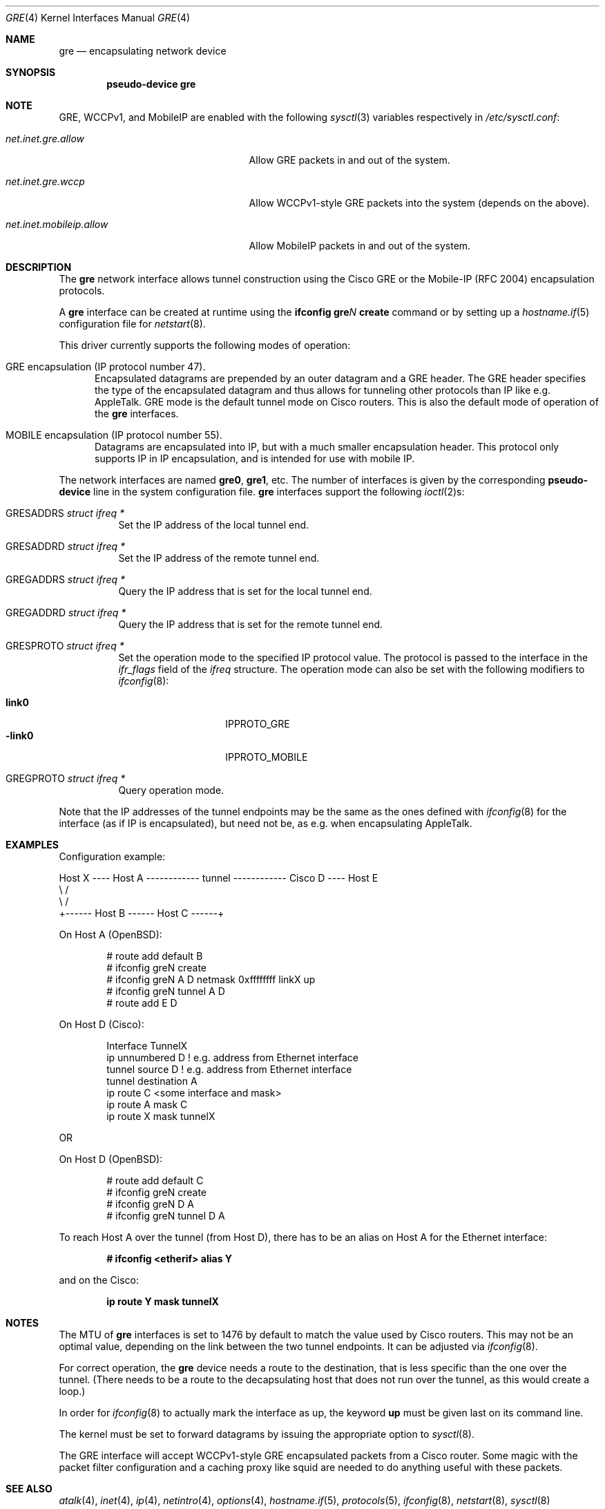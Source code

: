 .\" $OpenBSD: gre.4,v 1.27 2006/05/09 19:03:04 jmc Exp $
.\" $NetBSD: gre.4,v 1.10 1999/12/22 14:55:49 kleink Exp $
.\"
.\" Copyright 1998 (c) The NetBSD Foundation, Inc.
.\" All rights reserved.
.\"
.\" This code is derived from software contributed to The NetBSD Foundation
.\" by Heiko W.Rupp <hwr@pilhuhn.de>
.\"
.\" Redistribution and use in source and binary forms, with or without
.\" modification, are permitted provided that the following conditions
.\" are met:
.\" 1. Redistributions of source code must retain the above copyright
.\"    notice, this list of conditions and the following disclaimer.
.\" 2. Redistributions in binary form must reproduce the above copyright
.\"    notice, this list of conditions and the following disclaimer in the
.\"    documentation and/or other materials provided with the distribution.
.\" 3. All advertising materials mentioning features or use of this software
.\"    must display the following acknowledgement:
.\"     This product includes software developed by the NetBSD
.\"	Foundation, Inc. and its contributors.
.\" 4. Neither the name of The NetBSD Foundation nor the names of its
.\"    contributors may be used to endorse or promote products derived
.\"    from this software without specific prior written permission.
.\"
.\" THIS SOFTWARE IS PROVIDED BY THE NETBSD FOUNDATION, INC. AND CONTRIBUTORS
.\" ``AS IS'' AND ANY EXPRESS OR IMPLIED WARRANTIES, INCLUDING, BUT NOT LIMITED
.\" TO, THE  IMPLIED WARRANTIES OF MERCHANTABILITY AND FITNESS FOR A PARTICULAR
.\" PURPOSE ARE DISCLAIMED.  IN NO EVENT SHALL THE FOUNDATION OR CONTRIBUTORS
.\" BE LIABLE FOR ANY DIRECT, INDIRECT, INCIDENTAL, SPECIAL, EXEMPLARY, OR
.\" CONSEQUENTIAL DAMAGES (INCLUDING, BUT NOT LIMITED TO, PROCUREMENT OF
.\" SUBSTITUTE GOODS OR SERVICES; LOSS OF USE, DATA, OR PROFITS; OR BUSINESS
.\" INTERRUPTION) HOWEVER CAUSED AND ON ANY THEORY OF LIABILITY, WHETHER IN
.\" CONTRACT, STRICT  LIABILITY, OR TORT (INCLUDING NEGLIGENCE OR OTHERWISE)
.\" ARISING IN ANY WAY  OUT OF THE USE OF THIS SOFTWARE, EVEN IF ADVISED OF THE
.\" POSSIBILITY OF SUCH DAMAGE.
.\"
.Dd September 13, 1998
.Dt GRE 4
.Os
.Sh NAME
.Nm gre
.Nd encapsulating network device
.Sh SYNOPSIS
.Cd "pseudo-device gre"
.Sh NOTE
.Tn GRE ,
.Tn WCCPv1 ,
and
.Tn MobileIP
are enabled with the following
.Xr sysctl 3
variables respectively in
.Pa /etc/sysctl.conf :
.Bl -tag -width "net.inet.mobileip.allow"
.It Va net.inet.gre.allow
Allow GRE packets in and out of the system.
.It Va net.inet.gre.wccp
Allow WCCPv1-style GRE packets into the system (depends on the above).
.It Va net.inet.mobileip.allow
Allow MobileIP packets in and out of the system.
.El
.Sh DESCRIPTION
The
.Nm
network interface allows tunnel construction using the Cisco GRE or
the Mobile-IP (RFC 2004) encapsulation protocols.
.Pp
A
.Nm
interface can be created at runtime using the
.Ic ifconfig gre Ns Ar N Ic create
command or by setting up a
.Xr hostname.if 5
configuration file for
.Xr netstart 8 .
.Pp
This driver currently supports the following modes of operation:
.Bl -tag -width abc
.It GRE encapsulation (IP protocol number 47).
Encapsulated datagrams are prepended by an outer datagram and a GRE header.
The GRE header specifies the type of the encapsulated datagram
and thus allows for tunneling other protocols than IP like
e.g. AppleTalk.
GRE mode is the default tunnel mode on Cisco routers.
This is also the default mode of operation of the
.Nm
interfaces.
.It MOBILE encapsulation (IP protocol number 55).
Datagrams are encapsulated into IP, but with a much smaller
encapsulation header.
This protocol only supports IP in IP encapsulation, and is intended
for use with mobile IP.
.El
.Pp
The network interfaces are named
.Li gre0 ,
.Li gre1 ,
etc.
The number of interfaces is given by the corresponding
.Ic pseudo-device
line in the system configuration file.
.Nm gre
interfaces support the following
.Xr ioctl 2 Ns s :
.Bl -tag -width Ds
.It Dv GRESADDRS Fa "struct ifreq *"
Set the IP address of the local tunnel end.
.It Dv GRESADDRD Fa "struct ifreq *"
Set the IP address of the remote tunnel end.
.It Dv GREGADDRS Fa "struct ifreq *"
Query the IP address that is set for the local tunnel end.
.It Dv GREGADDRD Fa "struct ifreq *"
Query the IP address that is set for the remote tunnel end.
.It Dv GRESPROTO Fa "struct ifreq *"
Set the operation mode to the specified IP protocol value.
The protocol is passed to the interface in the
.Va ifr_flags
field of the
.Vt ifreq
structure.
The operation mode can also be set with the following modifiers to
.Xr ifconfig 8 :
.Pp
.Bl -tag -width "-link0" -offset indent -compact
.It Cm link0
.Dv IPPROTO_GRE
.It Cm -link0
.Dv IPPROTO_MOBILE
.El
.It Dv GREGPROTO Fa "struct ifreq *"
Query operation mode.
.El
.Pp
Note that the IP addresses of the tunnel endpoints may be the same as the
ones defined with
.Xr ifconfig 8
for the interface (as if IP is encapsulated), but need not be, as e.g. when
encapsulating AppleTalk.
.Sh EXAMPLES
Configuration example:
.Bd -literal
Host X ---- Host A ------------ tunnel ------------ Cisco D ---- Host E
               \e                                      /
                \e                                    /
                 +------ Host B ------ Host C ------+
.Ed
.Pp
On Host A (OpenBSD):
.Bd -literal -offset indent
# route add default B
# ifconfig greN create
# ifconfig greN A D netmask 0xffffffff linkX up
# ifconfig greN tunnel A D
# route add E D
.Ed
.Pp
On Host D (Cisco):
.Bd -literal -offset indent
Interface TunnelX
 ip unnumbered D   ! e.g. address from Ethernet interface
 tunnel source D   ! e.g. address from Ethernet interface
 tunnel destination A
ip route C <some interface and mask>
ip route A mask C
ip route X mask tunnelX
.Ed
.Pp
OR
.Pp
On Host D (OpenBSD):
.Bd -literal -offset indent
# route add default C
# ifconfig greN create
# ifconfig greN D A
# ifconfig greN tunnel D A
.Ed
.Pp
To reach Host A over the tunnel (from Host D), there has to be an
alias on Host A for the Ethernet interface:
.Pp
.Dl # ifconfig <etherif> alias Y
.Pp
and on the Cisco:
.Pp
.Dl ip route Y mask tunnelX
.Sh NOTES
The MTU of
.Nm
interfaces is set to 1476 by default to match the value used by Cisco routers.
This may not be an optimal value, depending on the link between the two tunnel
endpoints.
It can be adjusted via
.Xr ifconfig 8 .
.Pp
For correct operation, the
.Nm
device needs a route to the destination, that is less specific than the
one over the tunnel.
(There needs to be a route to the decapsulating host that
does not run over the tunnel, as this would create a loop.)
.Pp
In order for
.Xr ifconfig 8
to actually mark the interface as up, the keyword
.Cm up
must be given last on its command line.
.Pp
The kernel must be set to forward datagrams by issuing the appropriate
option to
.Xr sysctl 8 .
.Pp
The GRE interface will accept WCCPv1-style GRE encapsulated packets
from a Cisco router.
Some magic with the packet filter configuration
and a caching proxy like squid are needed to do anything useful with
these packets.
.Sh SEE ALSO
.Xr atalk 4 ,
.Xr inet 4 ,
.Xr ip 4 ,
.Xr netintro 4 ,
.Xr options 4 ,
.Xr hostname.if 5 ,
.Xr protocols 5 ,
.Xr ifconfig 8 ,
.Xr netstart 8 ,
.Xr sysctl 8
.Rs
.%R RFC 1701
.%T Generic Routing Encapsulation
.Re
.Rs
.%R RFC 1702
.%T Generic Routing Encapsulation over IPv4 networks
.Re
.Rs
.%R RFC 2004
.%T Minimal Encapsulation within IP
.Re
.Rs
.%O http://www.wrec.org/Drafts/draft-ietf-wrec-web-pro-00.txt
.%T Web Cache Coordination Protocol V1.0
.Re
.Rs
.%O http://www.wrec.org/Drafts/draft-wilson-wrec-wccp-v2-00.txt
.%T Web Cache Coordination Protocol V2.0
.Re
.Sh AUTHORS
.An Heiko W.Rupp Aq hwr@pilhuhn.de
.Sh BUGS
The
.Fn compute_route
code in
.Pa sys/net/if_gre.c
toggles the last bit of the IP address to provoke the search for a less
specific route than the one directly over the tunnel to prevent loops.
This is possibly not the best solution.
.Pp
To avoid the address munging described above, turn on the
.Cm link1
flag on the
.Xr ifconfig 8
command line.
This implies that the GRE packet destination and the remote host are not
the same IP addresses, and that the GRE destination does not route over
the
.Nm Ns Ar X
interface itself.
.Pp
GRE RFC not yet fully implemented (no GRE options).
.Pp
For the WCCP GRE encapsulated packets we can only reliably accept
WCCPv1 format; WCCPv2 formatted packets add another header which will
skew the decode, and results are not defined (i.e. don't do WCCPv2).
